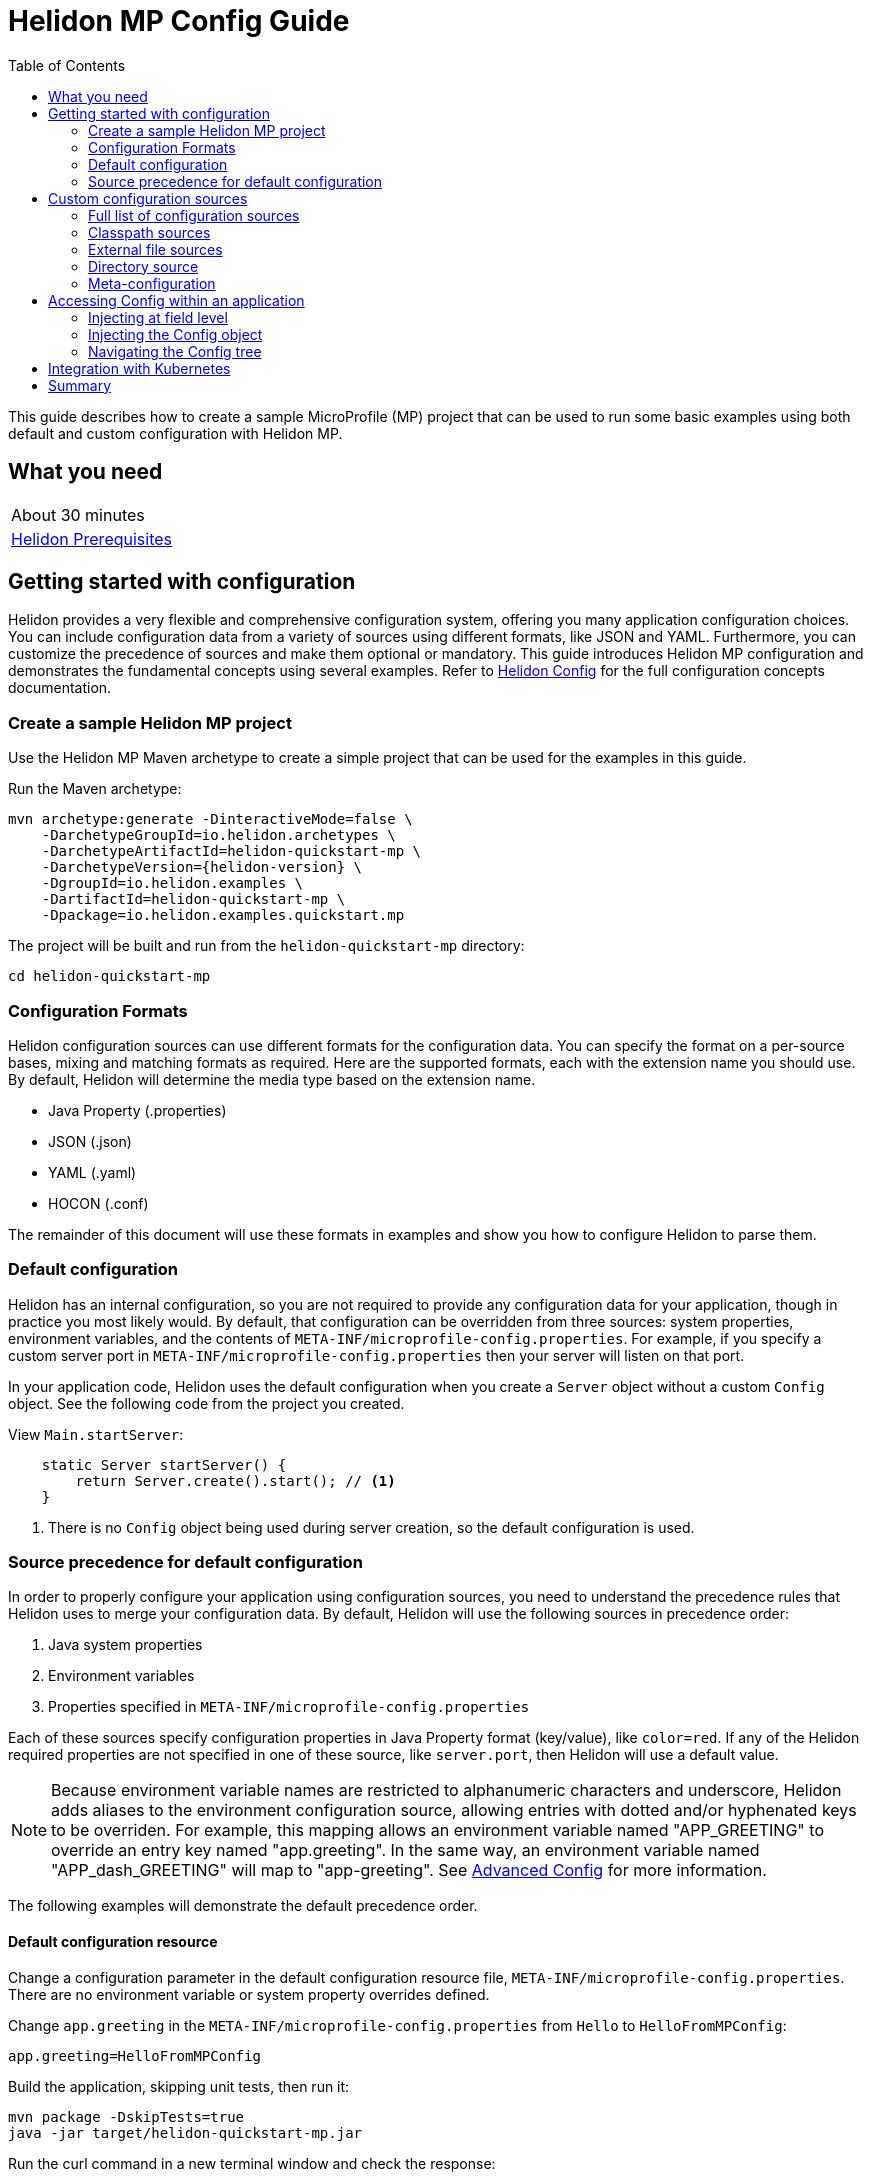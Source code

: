 ///////////////////////////////////////////////////////////////////////////////

    Copyright (c) 2019, 2020 Oracle and/or its affiliates.

    Licensed under the Apache License, Version 2.0 (the "License");
    you may not use this file except in compliance with the License.
    You may obtain a copy of the License at

        http://www.apache.org/licenses/LICENSE-2.0

    Unless required by applicable law or agreed to in writing, software
    distributed under the License is distributed on an "AS IS" BASIS,
    WITHOUT WARRANTIES OR CONDITIONS OF ANY KIND, either express or implied.
    See the License for the specific language governing permissions and
    limitations under the License.

///////////////////////////////////////////////////////////////////////////////

= Helidon MP Config Guide
:h1Prefix: MP
:description: Helidon configuration
:keywords: helidon, configuration, microprofile, guide
:toc:

This guide describes how to create a sample MicroProfile (MP) project
that can be used to run some basic examples using both default and custom configuration with Helidon MP.

== What you need

[width=50%,role="flex, sm7"]
|===
|About 30 minutes
|<<about/03_prerequisites.adoc,Helidon Prerequisites>>
|===

== Getting started with configuration

Helidon provides a very flexible and comprehensive configuration system, offering you many application configuration choices.
You can include configuration data from a variety of sources using different formats, like JSON and YAML.
Furthermore, you can customize the precedence of sources and make them optional or mandatory.
This guide introduces Helidon MP configuration and demonstrates the fundamental concepts using several examples.
Refer to <<config/01_introduction.adoc, Helidon Config>> for the full configuration concepts documentation.

=== Create a sample Helidon MP project

Use the Helidon MP Maven archetype to create a simple project that can be used for the examples in this guide.

[source,bash,subs="attributes+"]
.Run the Maven archetype:
----
mvn archetype:generate -DinteractiveMode=false \
    -DarchetypeGroupId=io.helidon.archetypes \
    -DarchetypeArtifactId=helidon-quickstart-mp \
    -DarchetypeVersion={helidon-version} \
    -DgroupId=io.helidon.examples \
    -DartifactId=helidon-quickstart-mp \
    -Dpackage=io.helidon.examples.quickstart.mp
----

[source,bash]
.The project will be built and run from the `helidon-quickstart-mp` directory:
----
cd helidon-quickstart-mp
----

=== Configuration Formats

Helidon configuration sources can use different formats for the configuration data. You can specify the
format on a per-source bases, mixing and matching formats as required.  Here are the supported formats,
each with the extension name you should use. By default, Helidon will determine the media type based on the extension name.

* Java Property (.properties)
* JSON (.json)
* YAML (.yaml)
* HOCON (.conf)

The remainder of this document will use these formats in examples and show you how to configure Helidon to parse them.

=== Default configuration

Helidon has an internal configuration, so you are not required to provide any configuration data for your application,
though in practice you most likely would.  By default, that configuration can be overridden from three sources:
system properties, environment variables, and  the contents of `META-INF/microprofile-config.properties`.
For example, if you specify a custom server port in `META-INF/microprofile-config.properties`
then your server will listen on that port.

In your application code, Helidon uses the default configuration when you create a `Server` object without a custom `Config` object.
See the following code from the project you created.

[source,Java]
.View `Main.startServer`:
----
    static Server startServer() {
        return Server.create().start(); // <1>
    }
----
<1> There is no `Config` object being used during server creation, so the default configuration is used.

=== Source precedence for default configuration

In order to properly configure your application using configuration sources, you need to understand
the precedence rules that Helidon uses to merge your configuration data.  By default,
Helidon will use the following sources in precedence order:

1. Java system properties
2. Environment variables
3. Properties specified in `META-INF/microprofile-config.properties`

Each of these sources specify configuration properties in Java Property format (key/value), like `color=red`. If any of the Helidon
required properties are not specified in one of these source, like `server.port`, then Helidon will use a default value.

NOTE: Because environment variable names are restricted to alphanumeric characters and underscore,
Helidon adds aliases to the environment configuration source, allowing entries with dotted and/or
hyphenated keys to be overriden.  For example, this mapping allows an environment variable named "APP_GREETING" to override
an entry key named "app.greeting".  In the same way, an environment variable named "APP_dash_GREETING" will map to
"app-greeting".  See <<config/06_advanced-configuration.adoc,Advanced Config>> for more information.

The following examples will demonstrate the default precedence order.

==== Default configuration resource

Change a configuration parameter in the default configuration resource file, `META-INF/microprofile-config.properties`.
There are no environment variable or system property overrides defined.

[source,bash]
.Change `app.greeting` in the `META-INF/microprofile-config.properties` from `Hello` to `HelloFromMPConfig`:
----
app.greeting=HelloFromMPConfig
----

[source,bash]
.Build the application, skipping unit tests, then run it:
----
mvn package -DskipTests=true
java -jar target/helidon-quickstart-mp.jar
----

[source,bash]
.Run the curl command in a new terminal window and check the response:
----
curl http://localhost:8080/greet
...
{
  "message": "HelloFromMPConfig World!" // <1>
}
----
<1> The new `app.greeting` value in `META-INF/microprofile-config.properties` is used.

===== Environment variable override

An environment variable has a higher precedence than the configuration properties file.

[source,bash]
.Set the environment variable and restart the application:
----
export APP_GREETING=HelloFromEnvironment
java -jar target/helidon-quickstart-mp.jar
----

[source,bash]
.Invoke the endpoint below and check the response:
----
curl http://localhost:8080/greet
...
{
  "message": "HelloFromEnvironment World!" // <1>
}
----
<1> The environment variable took precedence over the value in `META-INF/microprofile-config.properties`.

===== System property override

A system property has a higher precedence than environment variables.

[source,bash]
.Restart the application with a system property.  The `app.greeting` environment variable is still set:
----
java -Dapp.greeting="HelloFromSystemProperty"  -jar target/helidon-quickstart-mp.jar
----

[source,bash]
.Invoke the endpoint below and check the response:
----
curl http://localhost:8080/greet
...
{
  "message": "HelloFromSystemProperty World!" // <1>
}
----
<1> The system property took precedence over both the environment variable and `META-INF/microprofile-config.properties`.

== Custom configuration sources

To use custom configuration sources, your application needs to use a `Config` object when
creating a `Server` object.  When you use a `Config` object, you are in full control of
all configuration sources and precedence. By default, the environment variable and system property
sources are enabled, but you can disable them using the `disableEnvironmentVariablesSource` and `disableSystemPropertiesSource`
methods.

This section will show you how to use a custom configuration with various sources, formats, and precedence rules.

=== Full list of configuration sources

Here is the full list of external config sources that you can use programmatically.

1. Java system properties - the property is a name/value pair.
2. Environment variables - the property is a name/value pair.
3. Resources in the classpath - the contents of the resource is parsed according to its inferred format.
4. File - the contents of the file is parsed according to its inferred format.
5. Directory - each non-directory file in the directory becomes a config entry: the file name is the key.
and the contents of that file are used as the corresponding config String value.
6. A URL resource - contents is parsed according to its inferred format.

You can also define custom sources, such as Git, and use them in your Helidon application.
See <<config/06_advanced-configuration.adoc,Advanced Config>> for more information.

=== Classpath sources

The first custom resource example demonstrates how to add a second internal configuration resource that is discovered in the `classpath`.
The code needs to build a `Config` object, which in turn is used to build the `Server` object.  The `Config` object is built using a `Config.Builder`,
which lets you inject any number of sources into the builder.  Furthermore, you can set precedence for the sources.
The first source has highest precedence, then the next has second highest, and so forth.

[source,text]
.Add a resource file, named `config.properties` to the `resources` directory with the following contents:
----
app.greeting=HelloFrom-config.properties
----

[source,java]
.Update the `Main` class; 1) Add new imports, 2) Replace the `startServer` method, and 3) Add `buildConfig` method:
----
import io.helidon.config.Config; //<1>
import static io.helidon.config.ConfigSources.classpath;
...

  static Server startServer() {
        return Server.builder()
            .config(buildConfig()) // <2>
            .build()
            .start();
    }

  private static Config buildConfig() {
    return Config.builder()
        .disableEnvironmentVariablesSource() // <3>
        .sources(
            classpath("config.properties"), // <4>
            classpath("META-INF/microprofile-config.properties")) // <5>
        .build();
  }
----
<1> Import config classes.
<2> Pass the custom `Config` object to the `Server.Builder`.
<3> Disable the environment variables as a source.
<4> Specify the new config.properties resource that is in the `classpath`.
<5> You must specify the existing `META-INF/microprofile-config.properties` or Helidon will not use it as a configuration source
even though it is considered a default source.

[source,bash]
.Build and run the application (without the system property).  Invoke the endpoint and check the response:
----
curl http://localhost:8080/greet
...
{
  "message": "HelloFrom-config.properties World!"
}
----
<1> The greeting was picked up from `config.properties`, overriding the value in `META-INF/microprofile-config.properties`.

NOTE: It is important to remember that configuration from all sources is merged internally.  If you have the same
configuration property in multiple sources, then only the one with highest precedence will be used at runtime.
This is true even the same property comes from sources with different formats.

Swap the source order and run the test again.

[source,java]
.Update the `Main` class and replace the `buildConfig` method:
----
  private static Config buildConfig() {
      return Config.builder()
          .disableEnvironmentVariablesSource()
          .sources(
              classpath("META-INF/microprofile-config.properties"), // <1>
              classpath("config.properties"))
          .build();
  }
----
<1> Swap the source order, putting `META-INF/microprofile-config.properties` first.

[source,bash]
.Build and run the application, then invoke the endpoint and check the response:
----
curl http://localhost:8080/greet
...
{
  "message": "HelloFromMPConfig World!" // <1>
}
----
<1> The file `META-INF/microprofile-config.properties` was used to get the greeting since it now has precedence over `config.properties`.

=== External file sources

You can move all or part of your configuration to external files, making them optional or mandatory.  The obvious advantage to this
approach is that you do not need to rebuild your application to change configuration.  In the following
example, the `app.greeting` configuration property will be added to `config-file.properties`.

[source,bash]
.Unset the environment variable so that `disableEnvironmentVariablesSource` doesn't need to be called:
----
unset APP_GREETING
----

[source,bash]
.Create a file named `config-file.properties` in the `helidon-quickstart-mp` directory with the following contents:
----
app.greeting=HelloFromConfigFile
----

[source,java]
.Update the `Main` class; 1) Add new import and 2) Replace the `buildConfig` method:
----
import static io.helidon.config.ConfigSources.file;
...

  private static Config buildConfig() {
      return Config.builder()
          .sources(
              file("config-file.properties"), // <1>
              classpath("META-INF/microprofile-config.properties"))
          .build();
  }
----
<1> Add a mandatory configuration file.

[source,bash]
.Build and run the application, then invoke the endpoint and check the response:
----
curl http://localhost:8080/greet
...
{
  "message": "HelloFromConfigFile World!"
}
----
<1> The configuration property from the file `config-file.properties` takes precedence.

NOTE: If you want the configuration file to be optional, you must use the `optional` method with `sources`,
otherwise Helidon will generate an error during startup as shown below.  This is true for both `file` and
`classpath` sources.  By default, these sources are mandatory.

[source,java]
.Update the `Main` class and replace the `buildConfig` method:
----
  private static Config buildConfig() {
      return Config.builder()
          .sources(
              file("missing-file"), // <1>
              classpath("META-INF/microprofile-config.properties"))
          .build();
  }
----
<1> Specify a file that doesn't exist.

[source,bash]
.Build then start the application and you will see the following output:
----
Exception in thread "main" io.helidon.config.ConfigException: Cannot load data from mandatory source FileConfig[missing-file]. File `missing-file` not found.
----

To fix this, use the `optional` method as shown below, then rerun the test.

----
...
    file("missing-file").optional(), // <1>

----
<1> The `missing-file` configuration file is now optional.

=== Directory source

A directory source treats every file in the directory as a key, and the file contents as the value.  The
following example includes a directory source as highest precedence.

[source,bash]
.Create a new directory `helidon-quickstart-mp/conf` then create a file named `app.greeting` in that directory with the following contents:
----
HelloFromFileInDirectoryConf
----

[source,java]
.Update the `Main` class; 1) Add new import and 2) Replace the `buildConfig` method:
----
import static io.helidon.config.ConfigSources.directory;
...

  private static Config buildConfig() {
      return Config.builder()
          .sources(
              directory("conf"), // <1>
              classpath("config.properties").optional(),
              classpath("META-INF/microprofile-config.properties"))
          .build();
  }
----
<1> Add a mandatory configuration directory.

[source,bash]
.Build and run the application, then invoke the endpoint and check the response:
----
curl http://localhost:8080/greet
...
{
  "message": "HelloFromFileInDirectoryConf World!"
}
----
<1> The greeting was fetched from the file named `app.greeting`.

==== Exceeding three sources

If you have more than three sources, you need to use a `ConfigSources` class to create a
custom source list as shown below.

[source,java]
.Update the `Main` class; 1) Add new import and 2) Replace the `buildConfig` method:
----
import io.helidon.config.ConfigSources;
...

  private static Config buildConfig() {
      return Config.builder()
          .sources(ConfigSources.create(   // <1>
              directory("conf"),
              file("config-file.properties"),
              classpath("config.properties").optional(),
              classpath("META-INF/microprofile-config.properties")))
          .build();
  }
----
<1> Create a list of four sources using `ConfigSources.create` method.

[source,bash]
.Build and run the application, then invoke the endpoint and check the response:
----
curl http://localhost:8080/greet
...

{
  "message": "HelloFromFileInDirectoryConf World!"
}
----

=== Meta-configuration

Instead of directly specifying the configuration sources in your code, you can use meta-configuration in a file that declares
the configuration sources and their attributes. This requires using the `Config.loadSourcesFrom` method rather than a `Config.Buider`
object. The contents of the meta-configuration file needs to be in JSON, YAML, or HOCON format. YAML is used in the following example.

[source,bash]
.Create a file named `meta-config.yaml` in the `helidon-quickstart-mp` directory with the following contents:
----
sources:
  - type: "classpath" // <1>
    properties:
      resource: "META-INF/microprofile-config.properties" // <2>
----
<1> The source type.
<2> The name of the mandatory configuration resource.


[source,java]
.Update the `Main` class and replace the `buildConfig` method:
----
  private static Config buildConfig() {
      return Config.loadSourcesFrom( file("meta-config.yaml")); // <1>
  }
----
<1> Specify the meta-configuration file, which contains a single configuration source.

[source,bash]
.Build and run the application, then invoke the endpoint and check the response:
----
curl http://localhost:8080/greet
...
{
  "message": "HelloFromMPConfig World!" // <1>
}
----
<1> The `META-INF/microprofile-config.properties` resource file was used to get the greeting.

The source precedence order in a meta-configuration file is the order of appearance in the file.
This is demonstrated below where the `config-file.properties` has highest precedence.

[source,bash]
.Replace the contents of the `meta-config.yaml` file:
----
sources:
  - type: "file" // <1>
    properties:
      path: "./config-file.properties" // <2>
  - type: "classpath"
    properties:
      resource: "META-INF/microprofile-config.properties"
  - type: "file"
    properties:
      path: "optional-config-file"
      optional: true  // <3>
----
<1> The source type specifies a file.
<2> The name of the mandatory configuration file.
<3> Specify that the `optional-config-file` file is optional.

[source,bash]
.Restart the application, then invoke the endpoint below and check the response:
----
curl http://localhost:8080/greet
...
{
  "message": "HelloFromConfigFile World!" // <1>
}
----
<1> The `config-file.properties` source now takes precedence.

When using a meta-config file, you need to explicitly include both environment variables and system properties as
a source if you want to use them.

[source,bash]
.Replace the contents of the `meta-config.yaml` file:
----
sources:
  - type: "environment-variables" // <1>
  - type: "system-properties" // <2>
  - type: "classpath"
    properties:
      resource: "META-INF/microprofile-config.properties"
  - type: "file"
    properties:
      path: "./config-file.properties"
----
<1> Environment variables are now used as a source.
<2> System properties are now used as a source.


You can re-run the previous tests that exercised environment variables and system properties.  Swap the two types to see
the precedence change.  Be sure to unset APP_GREETING after you finish testing.

== Accessing Config within an application

You have used Helidon to customize configuration behavior from your code using the `Config` and
`Config.Builder` classes.  The examples in this section will demonstrate how to access that config data
at runtime.  As discussed previously, Helidon reads configuration from a config source, which uses a config parser
to translate the source into an immutable in-memory tree representing the configuration’s structure and values.
Your application uses the `Config` object to access the in-memory tree, retrieving config data.

The generated project already accesses configuration data in the `GreetingProvider` class  as  follows:

[source,java]
.View the following code from `GreetingProvider.java`:
----
@ApplicationScoped // <1>
public class GreetingProvider {
    private final AtomicReference<String> message = new AtomicReference<>(); // <2>

    @Inject
    public GreetingProvider(@ConfigProperty(name = "app.greeting") String message) {   // <3>
        this.message.set(message);
    }

    String getMessage() {
        return message.get();
    }

    void setMessage(String message) {
        this.message.set(message);
    }
}
----
<1> This class is application scoped so a single instance of `GreetingProvider` will be shared across the entire application.
<2> Define a thread-safe reference that will refer to the message member variable.
<3> The value of the configuration property `app.greeting` is injected into the `GreetingProvider`.
constructor as a `String` parameter named `message`.


===== Injecting at field level

You can inject configuration at the field level as shown below.  Use the `volatile` keyword
since you cannot use `AtomicReference` with field level injection.

[source,yaml]
.Update the  `meta-config.yaml` with the following contents:
----
sources:
  - type: "classpath"
    properties:
      resource: "META-INF/microprofile-config.properties"  <1>
----
<1> This example only uses the default classpath source.

[source,java]
.Update the following code from `GreetingProvider.java`:
----
@ApplicationScoped
public class GreetingProvider {

    @Inject
    @ConfigProperty(name = "app.greeting") // <1>
    private volatile String message; // <2>

    String getMessage() {
        return message;
    }

    void setMessage(String message) {
        this.message = message;
    }
}
----
<1> Inject the value of `app.greeting` into the `GreetingProvider` object.
<2> Define a class member variable to hold the greeting.

[source,bash]
.Build and run the application, then invoke the endpoint and check the response:
----
curl http://localhost:8080/greet
...
{
  "message": "HelloFromMPConfig World!"
}
----

===== Injecting the Config object

You can inject the `Config` object into the class and access it directly as shown below.
This object is not initialized when the `GreetingProvider` constructor is called, so you need to provide
a method (`onStartup`) that observes `@Initialized`.  This method will be called when `GreetingProvider` is ready for
use.

[source,java]
.Update the `GreetingProvider.java` file; 1) Add new imports and 2) Replace the `GreetingProvider` class:
----
 // <1>
import io.helidon.config.Config;
import javax.enterprise.context.Initialized;
import javax.enterprise.event.Observes;
...

@ApplicationScoped
public class GreetingProvider {
    private final AtomicReference<String> message = new AtomicReference<>();

    @Inject
    Config config;  // <2>

    public void onStartUp(@Observes @Initialized(ApplicationScoped.class) Object init) {
        message.set(config.get("app.greeting").asString().get()); // <3>
    }

    String getMessage() {
        return message.get();
    }

    void setMessage(String message) {
        this.message.set(message);
    }
}
----
<1> Add three new imports.
<2> Inject the `Config` object into the `GreetingProvider` object.
<3> Get the `app.greeting` value from the `Config` object and set the member variable.

[source,bash]
.Build and run the application, then invoke the endpoint and check the response:
----
curl http://localhost:8080/greet
...
{
  "message": "HelloFromMPConfig World!"
}
----


===== Navigating the Config tree

Helidon offers a variety of methods to access in-memory configuration.  These can be categorized as _key access_ or _tree navigation_.
You have been using _key access_ for all of the examples to this point.  For example `app.greeting` is accessing
the `greeting` child node of the `app` parent node.  There are many options for access this data using navigation
methods as described in <<config/03_hierarchical-features.adoc,Hierarchical Config>> and <<config/06_advanced-configuration.adoc,Advanced Config>>.
This simple example below demonstrates how to access a child node as a detached configuration sub-tree.

[source,yaml]
.Create a file `config-file.yaml` in the `helidon-quickstart-mp` directory and add the following contents:
----
app:
  greeting:
    sender: Joe
    message: Hello-from-config-file.yaml
----

[source,yaml]
.Update the  `meta-config.yaml` with the following contents:
----
sources:
  - type: "classpath"
    properties:
      resource: "META-INF/microprofile-config.properties"
  - type: "file"
    properties:
      path: "./config-file.yaml"
----

[source,java]
.Replace `GreetingProvider` class with the following code:
----
@ApplicationScoped
public class GreetingProvider {
    private final AtomicReference<String> message = new AtomicReference<>();
    private final AtomicReference<String> sender = new AtomicReference<>();

    @Inject
    Config config;

    public void onStartUp(@Observes @Initialized(ApplicationScoped.class) Object init) {
        Config appNode = config.get("app.greeting"); // <1>
        message.set(appNode.get("message").asString().get());  // <2>
        sender.set(appNode.get("sender").asString().get());   // <3>
    }

    String getMessage() {
        return sender.get() + " says " + message.get();
    }

    void setMessage(String message) {
        this.message.set(message);
    }
}
----
<1> Get the configuration subtree where the `app.greeting` node is the root.
<2> Get the value from the `message` `Config` node.
<3> Get the value from the `sender` `Config` node.

[source,bash]
.Build and run the application, then invoke the endpoint and check the response:
----
curl http://localhost:8080/greet
...
{
  "message": "Joe says Hello-from-config-file.yaml World!"
}
----

== Integration with Kubernetes

The following example uses a Kubernetes ConfigMap to pass the configuration data to your Helidon application deployed to Kubernetes.
When the pod is created, Kubernetes will automatically create a local file within the container that has the contents of the
configuration file used for the ConfigMap.  This example will create the file at `/etc/config/config-file.properties`.

[source,java]
.Update the `Main` class and replace the `buildConfig` method:
----
  private static Config buildConfig() {
      return Config.builder()
          .sources(
              file("/etc/config/config-file.properties").optional(), // <1>
              classpath("META-INF/microprofile-config.properties")) // <2>
          .build();
  }
----
<1> The `app.greeting` value will be fetched from `/etc/config/config-file.properties` within the container.
<2> The server port is specified in `META-INF/microprofile-config.properties` within the `helidon-quickstart-mp.jar`.

[source,java]
.Update the following code from `GreetingProvider.java`:
----
@ApplicationScoped
public class GreetingProvider {

    @Inject
    @ConfigProperty(name = "app.greeting") // <1>
    private volatile String message; // <2>

    String getMessage() {
        return message;
    }

    void setMessage(String message) {
        this.message = message;
    }
}
----

[source,bash]
.Build and run the application, then invoke the endpoint and check the response:
----
curl http://localhost:8080/greet
...
{
  "message": "HelloFromConfigFile World!"
}
----

[source,bash]
.Stop the application and build the docker image:
----
docker build -t helidon-config-mp .
----

[source,bash]
.Generate a ConfigMap from `config-file.properties`:
----
kubectl create configmap helidon-configmap --from-file config-file.properties
----

[source,bash]
.View the contents of the ConfigMap:
----
kubectl get configmap helidon-configmap -o yaml
...
apiVersion: v1
data:
  config-file.properties: |   // <1>
    app.greeting=HelloFromConfigFile   // <2>
kind: ConfigMap
...
----
<1> The file `config-file.properties` will be created within the Kubernetes container.
<2> The `config-file.properties` file will have this single property defined.


[source,yaml]
.Create the Kubernetes YAML specification, named `k8s-config.yaml`, with the following contents:
----
kind: Service
apiVersion: v1
metadata:
  name: helidon-config // <1>
  labels:
    app: helidon-config
spec:
  type: NodePort
  selector:
    app: helidon-config
  ports:
    - port: 8080
      targetPort: 8080
      name: http
---
kind: Deployment
apiVersion: extensions/v1beta1
metadata:
  name: helidon-config
spec:
  replicas: 1 // <2>
  template:
    metadata:
      labels:
        app: helidon-config
        version: v1
    spec:
      containers:
        - name: helidon-config
          image: helidon-config-mp
          imagePullPolicy: IfNotPresent
          ports:
            - containerPort: 8080
          volumeMounts:
            - name: config-volume
              mountPath: /etc/config // <3>
      volumes:
        - name: config-volume
          configMap:
            # Provide the name of the ConfigMap containing the files you want
            # to add to the container
            name:  helidon-configmap // <4>
----
<1> A service of type `NodePort` that serves the default routes on port `8080`.
<2> A deployment with one replica of a pod.
<3> Mount the ConfigMap as a volume at `/etc/config`.  This is where Kubernetes will create `config-file.properties`.
<4> Specify the ConfigMap which contains the configuration data.


[source,bash]
.Create and deploy the application into Kubernetes:
----
kubectl apply -f ./k8s-config.yaml
----

[source,bash]
.Get the service information:
----
kubectl get service/helidon-config
----

[source,bash]
----
NAME             TYPE       CLUSTER-IP      EXTERNAL-IP   PORT(S)          AGE
helidon-config   NodePort   10.99.159.2   <none>        8080:31143/TCP   8s // <1>
----
<1> A service of type `NodePort` that serves the default routes on port `31143`.

[source,bash]
.Verify the configuration endpoint using port `31143`, your port will likely be different:
----
curl http://localhost:31143/greet
...
{
  "message": "HelloFromConfigFile World!" // <1>
}
----
<1> The greeting value from `/etc/config/config-file.properties` within the container was used.


You can now delete the Kubernetes resources that were just created during this example.

[source,bash]
.Delete the Kubernetes resources:
----
kubectl delete -f ./k8s-config.yaml
kubectl delete configmap  helidon-configmap
----

== Summary

This guide has demonstrated how to use basic Helidon configuration features. The full configuration documentation, starting with the
introduction section at <<config/01_introduction.adoc, Helidon Config>> has much more information including
the following:

- Architecture
- Parsers
- Extensions
- Filters
- Hierarchical Access
- Property Mapping
- Mutability Support
- and more...


Refer to the following references for additional information:

- MicroProfile Config specification at https://github.com/eclipse/microprofile-config/releases/tag/1.3
- MicroProfile Config Javadoc at https://javadoc.io/doc/org.eclipse.microprofile.config/microprofile-config-api/1.3
- Helidon Javadoc at https://helidon.io/docs/latest/apidocs/index.html?overview-summary.html




